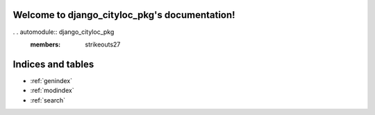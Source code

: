 .. django_cityloc_pkg documentation master file, created by
   sphinx-quickstart on Thu Apr 14 01:50:16 2022.
   You can adapt this file completely to your liking, but it should at least
   contain the root `toctree` directive.

Welcome to django_cityloc_pkg's documentation!
==============================================

. . automodule:: django_cityloc_pkg
   :members: strikeouts27 

Indices and tables
==================

* :ref:`genindex`
* :ref:`modindex`
* :ref:`search`
